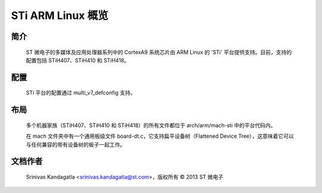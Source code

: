 ======================
STi ARM Linux 概览
======================

简介
------------

  ST 微电子的多媒体及应用处理器系列中的 CortexA9 系统芯片由 ARM Linux 的 'STi' 平台提供支持。目前，支持的配置包括 STiH407、STiH410 和 STiH418。
配置
------------

  STi 平台的配置通过 multi_v7_defconfig 支持。
布局
------

  多个机器家族（STiH407、STiH410 和 STiH418）的所有文件都位于 arch/arm/mach-sti 中的平台代码内。

  在 mach 文件夹中有一个通用板级文件 board-dt.c，它支持扁平设备树（Flattened Device Tree），这意味着它可以与任何兼容的带有设备树的板子一起工作。
文档作者
---------------

  Srinivas Kandagatla <srinivas.kandagatla@st.com>，版权所有 © 2013 ST 微电子
